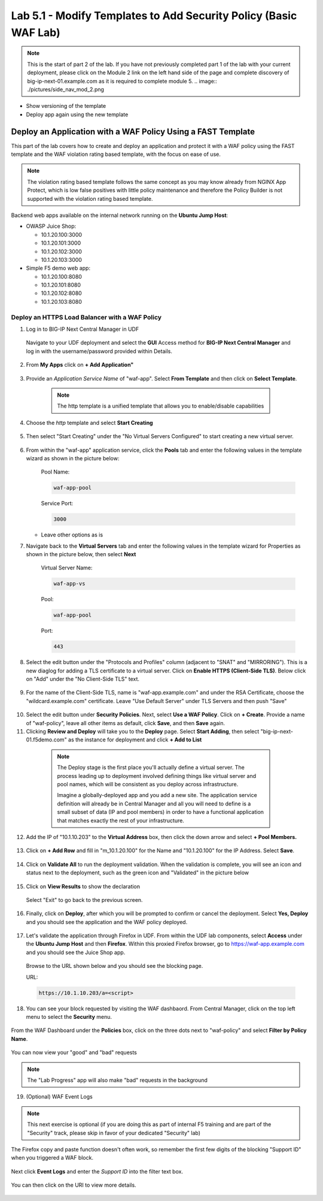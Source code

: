 Lab 5.1 - Modify Templates to Add Security Policy (Basic WAF Lab)
=================================================================

.. note:: This is the start of part 2 of the lab.  If you have not previously completed part 1 of the lab with your current deployment, please click on the Module 2 link on the left hand side of the page and complete discovery of big-ip-next-01.example.com as it is required to complete module 5.
  .. image:: ./pictures/side_nav_mod_2.png

* Show versioning of the template
* Deploy app again using the new template

Deploy an Application with a WAF Policy Using a FAST Template
~~~~~~~~~~~~~~~~~~~~~~~~~~~~~~~~~~~~~~~~~~~~~~~~~~~~~~~~~~~

This part of the lab covers how to create and deploy an application and protect it with a WAF policy using the FAST template and the WAF violation rating based template, with the focus on ease of use.

.. note:: The violation rating based template follows the same concept as you may know already from NGINX App Protect, which is low false positives with little policy maintenance and therefore the Policy Builder is not supported with the violation rating based template.

Backend web apps available on the internal network running on the **Ubuntu Jump Host**:

* OWASP Juice Shop:

  * 10.1.20.100:3000
  * 10.1.20.101:3000
  * 10.1.20.102:3000
  * 10.1.20.103:3000

* Simple F5 demo web app:

  * 10.1.20.100:8080
  * 10.1.20.101:8080
  * 10.1.20.102:8080
  * 10.1.20.103:8080

Deploy an HTTPS Load Balancer with a WAF Policy
**********************************************

1. Log in to BIG-IP Next Central Manager in UDF
 
 Navigate to your UDF deployment and select the **GUI** Access method for **BIG-IP Next Central Manager** and log in with the username/password provided within Details.
  
 .. image:: ./pictures/cm_login.png 


2. From **My Apps** click on **+ Add Application"**

 .. image:: ./pictures/add-application.png


3. Provide an *Application Service Name* of "waf-app".  Select **From Template** and then click on **Select Template**.

  .. note:: The http template is a unified template that allows you to enable/disable capabilities
  
 .. image:: ./pictures/create-application.png

4. Choose the *http* template and select **Start Creating**

 .. image:: ./pictures/application_template.png

5. Then select "Start Creating" under the "No Virtual Servers Configured" to start creating a new virtual server.

 .. image:: ./pictures/waf-app_add_VS.png

6. From within the "waf-app" application service, click the **Pools** tab and enter the following values in the template wizard as shown in the picture below:

	Pool Name:

	.. code-block:: console

		waf-app-pool

	Service Port:

	.. code-block:: console

		3000

   * Leave other options as is
  
     .. image:: ./pictures/waf-app-pool.png

7. Navigate back to the **Virtual Servers** tab and enter the following values in the template wizard for Properties as shown in the picture below, then select **Next**

	Virtual Server Name:

	.. code-block:: console

		waf-app-vs

	Pool:

	.. code-block:: console

		waf-app-pool

	Port:

	.. code-block:: console

		443

   .. image:: ./pictures/waf-app-virtual-addition.png

8. Select the edit button under the "Protocols and Profiles" column (adjacent to "SNAT" and "MIRRORING").  This is a new diaglog for adding a TLS certificate to a virtual server.   Click on **Enable HTTPS (Client-Side TLS)**.  Below click on "Add" under the "No Client-Side TLS" text.
 .. image:: ./pictures/waf-app_clientssl_add.png

9. For the name of the Client-Side TLS, name is "waf-app.example.com" and under the RSA Certificate, choose the "wildcard.example.com" certificate.  Leave "Use Default Server" under TLS Servers and then push "Save"

 .. image:: ./pictures/choose_cert.png

10. Select the edit button under **Security Policies**. Next, select **Use a WAF Policy**. Click on **+ Create**. Provide a name of "waf-policy", leave all other items as default, click **Save**, and then **Save** again.

11. Clicking **Review and Deploy** will take you to the **Deploy** page.  Select **Start Adding**, then select "big-ip-next-01.f5demo.com" as the instance for deployment and click **+ Add to List**

  .. note::
     The Deploy stage is the first place you'll actually define a virtual server. The process leading up to deployment involved defining things like virtual server and pool names, which will be consistent as you deploy across infrastructure.
   
     Imagine a globally-deployed app and you add a new site. The application service definition will already be in Central Manager and all you will need to define is a small subset of data (IP and pool members) in order to have a functional application that matches exactly the rest of your infrastructure.
 
 .. image:: ./pictures/instances-add-to-list.png

12. Add the IP of "10.1.10.203" to the **Virtual Address** box, then click the down arrow and select **+ Pool Members.**

 .. image:: ./pictures/IP_for_VIP.png

13. Click on **+ Add Row** and fill in "m_10.1.20.100" for the Name and "10.1.20.100" for the IP Address. Select **Save**.

 .. image:: ./pictures/pool_member_add.png
   
14. Click on **Validate All** to run the deployment validation. When the validation is complete, you will see an icon and status next to the deployment, such as the green icon and "Validated" in the picture below
 
 .. image:: ./pictures/validate.png

15. Click on **View Results** to show the declaration

 .. image:: ./pictures/declaration.png

 Select "Exit" to go back to the previous screen.

16. Finally, click on **Deploy**, after which you will be prompted to confirm or cancel the deployment.  Select **Yes, Deploy** and you should see the application and the WAF policy deployed.

 .. image:: ./pictures/successful_deployed.png
  

17. Let's validate the application through Firefox in UDF. From within the UDF lab components, select **Access** under the **Ubuntu Jump Host** and then **Firefox**. Within this proxied Firefox browser, go to https://waf-app.example.com and you should see the Juice Shop app.

 .. image:: ./pictures/final_check.png

 Browse to the URL shown below and you should see the blocking page.

 URL:

 .. code-block:: console
  
    https://10.1.10.203/a=<script>

 .. image:: ./pictures/block_check.png

18. You can see your block requested by visiting the WAF dashbaord. From Central Manager, click on the top left menu to select the **Security** menu.

 .. image:: ./pictures/security-menu.png
  :scale: 50%

From the WAF Dashboard under the **Policies** box, click on the three dots next to "waf-policy" and select **Filter by Policy Name**.

 .. image:: ./pictures/waf-dashboard-select-policy.png

You can now view your "good" and "bad" requests 

.. note:: The "Lab Progress" app will also make "bad" requests in the background

19. (Optional)  WAF Event Logs

.. note:: This next exercise is optional (if you are doing this as part of internal F5 training and are part of the "Security" track, please skip in favor of your dedicated "Security" lab)

The Firefox copy and paste function doesn't often work, so remember the first few digits of the blocking "Support ID" when you triggered a WAF block.

 .. image:: ./pictures/get-support-id.png
  
Next click **Event Logs** and enter the *Support ID* into the filter text box.

 .. image:: ./pictures/waf-events-search-support-id.png

You can then click on the URI to view more details.

 .. image:: ./pictures/waf-events-details.png

